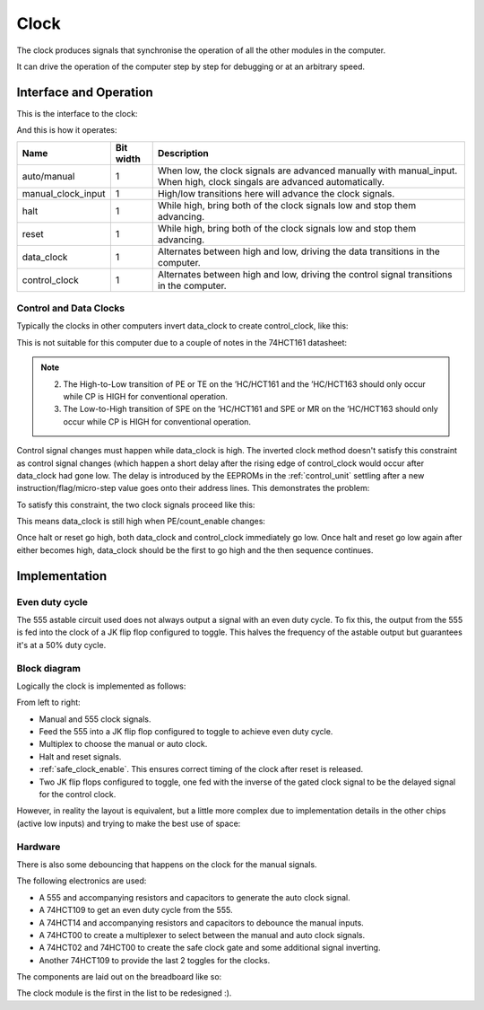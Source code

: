 .. _clock_module:

Clock
=====

The clock produces signals that synchronise the operation of all the other
modules in the computer.

It can drive the operation of the computer step by step for debugging or at an
arbitrary speed.

Interface and Operation
-----------------------
  
This is the interface to the clock:

.. image:: images/clock/clock_block.png

And this is how it operates:

+--------------------+-----------+---------------------------------------------------------------------------------------------------------------------------+
| Name               | Bit width | Description                                                                                                               |
+====================+===========+===========================================================================================================================+
| auto/manual        | 1         | When low, the clock signals are advanced manually with manual_input. When high, clock singals are advanced automatically. |
+--------------------+-----------+---------------------------------------------------------------------------------------------------------------------------+
| manual_clock_input | 1         | High/low transitions here will advance the clock signals.                                                                 |
+--------------------+-----------+---------------------------------------------------------------------------------------------------------------------------+
| halt               | 1         | While high, bring both of the clock signals low and stop them advancing.                                                  |
+--------------------+-----------+---------------------------------------------------------------------------------------------------------------------------+
| reset              | 1         | While high, bring both of the clock signals low and stop them advancing.                                                  |
+--------------------+-----------+---------------------------------------------------------------------------------------------------------------------------+
| data_clock         | 1         | Alternates between high and low, driving the data transitions in the computer.                                            |
+--------------------+-----------+---------------------------------------------------------------------------------------------------------------------------+
| control_clock      | 1         | Alternates between high and low, driving the control signal transitions in the computer.                                  |
+--------------------+-----------+---------------------------------------------------------------------------------------------------------------------------+

Control and Data Clocks
^^^^^^^^^^^^^^^^^^^^^^^

Typically the clocks in other computers invert data_clock to create
control_clock, like this:

.. image:: images/clock/inverted_data_clock.png

This is not suitable for this computer due to a couple of notes in the 74HCT161
datasheet:

.. note::
    2. The High-to-Low transition of PE or TE on the ’HC/HCT161 and the
       ’HC/HCT163 should only occur while CP is HIGH for conventional
       operation.
    3. The Low-to-High transition of SPE on the ’HC/HCT161 and SPE or MR
       on the ’HC/HCT163 should only occur while CP is HIGH for
       conventional operation.

Control signal changes must happen while data_clock is high. The inverted clock
method doesn't satisfy this constraint as control signal changes (which happen a
short delay after the rising edge of control_clock would occur after data_clock
had gone low. The delay is introduced by the EEPROMs in the :ref:`control_unit`
settling after a new instruction/flag/micro-step value goes onto their address
lines. This demonstrates the problem:

.. image:: images/clock/inverted_data_clock_problem.png

To satisfy this constraint, the two clock signals proceed like this:

.. image:: images/clock/offset_clock_signals.png

This means data_clock is still high when PE/count_enable changes:

.. image:: images/clock/offset_clock_signals_fix.png

Once halt or reset go high, both data_clock and control_clock immediately go
low. Once halt and reset go low again after either becomes high, data_clock
should be the first to go high and the then sequence continues.

Implementation
--------------

Even duty cycle
^^^^^^^^^^^^^^^

The 555 astable circuit used does not always output a signal with an even duty
cycle. To fix this, the output from the 555 is fed into the clock of a JK flip
flop configured to toggle. This halves the frequency of the astable output but
guarantees it's at a 50% duty cycle.

Block diagram
^^^^^^^^^^^^^

Logically the clock is implemented as follows:

.. image:: images/clock/clock_schematic_ideal.png
    :width: 100%

From left to right:

- Manual and 555 clock signals.
- Feed the 555 into a JK flip flop configured to toggle to achieve even duty
  cycle.
- Multiplex to choose the manual or auto clock.
- Halt and reset signals.
- :ref:`safe_clock_enable`. This ensures correct timing of the clock after
  reset is released.
- Two JK flip flops configured to toggle, one fed with the inverse of the
  gated clock signal to be the delayed signal for the control clock.

However, in reality the layout is equivalent, but a little more complex due to
implementation details in the other chips (active low inputs) and trying to make
the best use of space:

.. image:: images/clock/clock_schematic_reality.png
    :width: 100%

Hardware
^^^^^^^^

There is also some debouncing that happens on the clock for the manual signals.

The following electronics are used:

- A 555 and accompanying resistors and capacitors to generate the auto
  clock signal.
- A 74HCT109 to get an even duty cycle from the 555.
- A 74HCT14 and accompanying resistors and capacitors to debounce the
  manual inputs.
- A 74HCT00 to create a multiplexer to select between the manual and
  auto clock signals.
- A 74HCT02 and 74HCT00 to create the safe clock gate and some
  additional signal inverting.
- Another 74HCT109 to provide the last 2 toggles for the clocks.

The components are laid out on the breadboard like so:

.. image:: images/clock/clock_bb.png
    :width: 100%

The clock module is the first in the list to be redesigned :).
